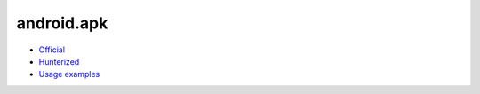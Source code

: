.. spelling::

    android.apk

.. _pkg.android.apk:

android.apk
===========

-  `Official <https://github.com/Uroc327Mirrors/pixellight/tree/master/cmake/Android>`__
-  `Hunterized <https://github.com/hunter-packages/android-apk>`__
-  `Usage examples <https://github.com/forexample/android-cmake>`__

.. code-block::cmake

    hunter_add_package(Android-Apk)
    list(APPEND CMAKE_MODULE_PATH "${ANDROID-APK_ROOT}")
    include(AndroidApk)
    add_library(simple ...)
    android_create_apk(NAME simple DIRECTORY "${CMAKE_CURRENT_BINARY_DIR}/apk")

